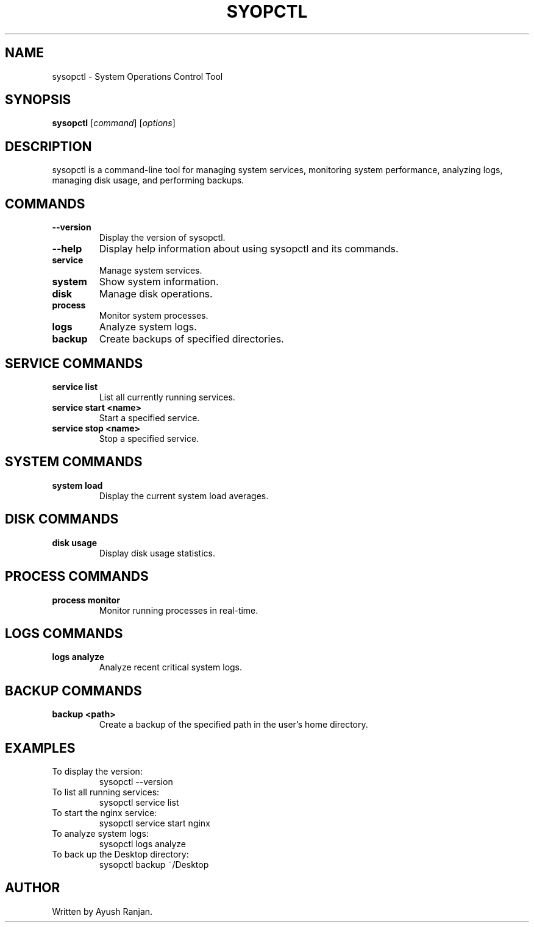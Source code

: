 .TH SYOPCTL 1 "October 2024" "v0.1.0" "System Operations Control"
.SH NAME
sysopctl \- System Operations Control Tool
.SH SYNOPSIS
.B sysopctl
.RI [ command ]
.RI [ options ]
.SH DESCRIPTION
sysopctl is a command-line tool for managing system services, monitoring system performance, analyzing logs, managing disk usage, and performing backups.

.SH COMMANDS
.TP
.B --version
Display the version of sysopctl.
.TP
.B --help
Display help information about using sysopctl and its commands.
.TP
.B service
Manage system services.
.TP
.B system
Show system information.
.TP
.B disk
Manage disk operations.
.TP
.B process
Monitor system processes.
.TP
.B logs
Analyze system logs.
.TP
.B backup
Create backups of specified directories.

.SH SERVICE COMMANDS
.TP
.B service list
List all currently running services.
.TP
.B service start <name>
Start a specified service.
.TP
.B service stop <name>
Stop a specified service.

.SH SYSTEM COMMANDS
.TP
.B system load
Display the current system load averages.

.SH DISK COMMANDS
.TP
.B disk usage
Display disk usage statistics.

.SH PROCESS COMMANDS
.TP
.B process monitor
Monitor running processes in real-time.

.SH LOGS COMMANDS
.TP
.B logs analyze
Analyze recent critical system logs.

.SH BACKUP COMMANDS
.TP
.B backup <path>
Create a backup of the specified path in the user's home directory.

.SH EXAMPLES
.TP
To display the version:
.nf
sysopctl --version
.fi
.TP
To list all running services:
.nf
sysopctl service list
.fi
.TP
To start the nginx service:
.nf
sysopctl service start nginx
.fi
.TP
To analyze system logs:
.nf
sysopctl logs analyze
.fi
.TP
To back up the Desktop directory:
.nf
sysopctl backup ~/Desktop
.fi

.SH AUTHOR
Written by Ayush Ranjan.

